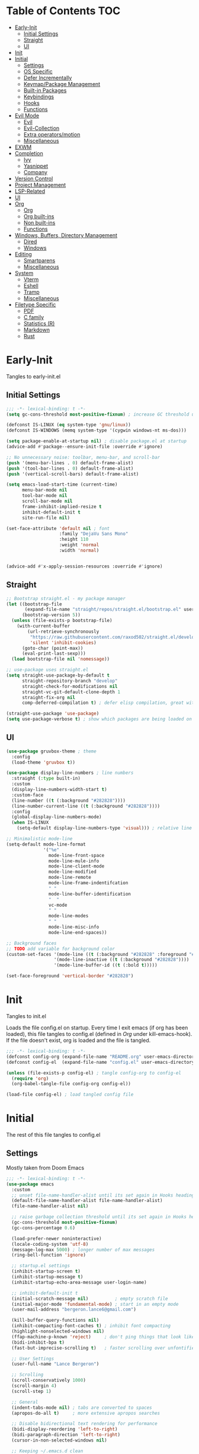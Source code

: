 * Table of Contents                                                   :TOC:
- [[#early-init][Early-Init]]
  - [[#initial-settings][Initial Settings]]
  - [[#straight][Straight]]
  - [[#ui][UI]]
- [[#init][Init]]
- [[#initial][Initial]]
  - [[#settings][Settings]]
  - [[#os-specific][OS Specific]]
  - [[#defer-incrementally][Defer Incrementally]]
  - [[#keymappackage-management][Keymap/Package Management]]
  - [[#built-in-packages][Built-in Packages]]
  - [[#keybindings][Keybindings]]
  - [[#hooks][Hooks]]
  - [[#functions][Functions]]
- [[#evil-mode][Evil Mode]]
  - [[#evil][Evil]]
  - [[#evil-collection][Evil-Collection]]
  - [[#extra-operatorsmotion][Extra operators/motion]]
  - [[#miscellaneous][Miscellaneous]]
- [[#exwm][EXWM]]
- [[#completion][Completion]]
  - [[#ivy][Ivy]]
  - [[#yasnippet][Yasnippet]]
  - [[#company][Company]]
- [[#version-control][Version Control]]
- [[#project-management][Project Management]]
- [[#lsp-related][LSP-Related]]
- [[#ui-1][UI]]
- [[#org][Org]]
  - [[#org-1][Org]]
  - [[#org-built-ins][Org built-ins]]
  - [[#non-built-ins][Non built-ins]]
  - [[#functions-1][Functions]]
- [[#windows-buffers-directory-management][Windows, Buffers, Directory Management]]
  - [[#dired][Dired]]
  - [[#windows][Windows]]
- [[#editing][Editing]]
  - [[#smartparens][Smartparens]]
  - [[#miscellaneous-1][Miscellaneous]]
- [[#system][System]]
  - [[#vterm][Vterm]]
  - [[#eshell][Eshell]]
  - [[#tramp][Tramp]]
  - [[#miscellaneous-2][Miscellaneous]]
- [[#filetype-specific][Filetype Specific]]
  - [[#pdf][PDF]]
  - [[#c-family][C family]]
  - [[#statistics-r][Statistics (R)]]
  - [[#markdown][Markdown]]
  - [[#rust][Rust]]

* Early-Init

Tangles to early-init.el

** Initial Settings
#+BEGIN_SRC emacs-lisp :results none :tangle ~/.emacs.d/early-init.el
;;; -*- lexical-binding: t -*-
(setq gc-cons-threshold most-positive-fixnum) ; increase GC threshold until startup (in Initial section under hooks)

(defconst IS-LINUX (eq system-type 'gnu/linux))
(defconst IS-WINDOWS (memq system-type '(cygwin windows-nt ms-dos)))

(setq package-enable-at-startup nil) ; disable package.el at startup
(advice-add #'package--ensure-init-file :override #'ignore)

;; No unnecessary noise: toolbar, menu-bar, and scroll-bar
(push '(menu-bar-lines . 0) default-frame-alist)
(push '(tool-bar-lines . 0) default-frame-alist)
(push '(vertical-scroll-bars) default-frame-alist)

(setq emacs-load-start-time (current-time)
      menu-bar-mode nil
      tool-bar-mode nil
      scroll-bar-mode nil
      frame-inhibit-implied-resize t
      inhibit-default-init t
      site-run-file nil)

(set-face-attribute 'default nil ; font
                    :family "DejaVu Sans Mono"
                    :height 110
                    :weight 'normal
                    :width 'normal)


(advice-add #'x-apply-session-resources :override #'ignore)
#+END_SRC
** Straight
#+BEGIN_SRC emacs-lisp :results none :tangle ~/.emacs.d/early-init.el
;; Bootstrap straight.el - my package manager
(let ((bootstrap-file
       (expand-file-name "straight/repos/straight.el/bootstrap.el" user-emacs-directory))
      (bootstrap-version 5))
  (unless (file-exists-p bootstrap-file)
    (with-current-buffer
        (url-retrieve-synchronously
         "https://raw.githubusercontent.com/raxod502/straight.el/develop/install.el"
         'silent 'inhibit-cookies)
      (goto-char (point-max))
      (eval-print-last-sexp)))
  (load bootstrap-file nil 'nomessage))

;; use-package uses straight.el
(setq straight-use-package-by-default t
      straight-repository-branch "develop"
      straight-check-for-modifications nil
      straight-vc-git-default-clone-depth 1
      straight-fix-org nil
      comp-deferred-compilation t) ; defer elisp compilation, great with native-comp branch

(straight-use-package 'use-package)
(setq use-package-verbose t) ; show which packages are being loaded on startup and when
#+END_SRC
** UI
#+BEGIN_SRC emacs-lisp :results none :tangle ~/.emacs.d/early-init.el
(use-package gruvbox-theme ; theme
  :config
  (load-theme 'gruvbox t))

(use-package display-line-numbers ; line numbers
  :straight (:type built-in)
  :custom
  (display-line-numbers-width-start t)
  :custom-face
  (line-number ((t (:background "#282828"))))
  (line-number-current-line ((t (:background "#282828"))))
  :config
  (global-display-line-numbers-mode)
  (when IS-LINUX
    (setq-default display-line-numbers-type 'visual))) ; relative line numbers

;; Minimalistic mode-line
(setq-default mode-line-format
              '("%e"
                mode-line-front-space
                mode-line-mule-info
                mode-line-client-mode
                mode-line-modified
                mode-line-remote
                mode-line-frame-indentifcation
                " "
                mode-line-buffer-identification
                "  "
                vc-mode
                " "
                mode-line-modes
                " "
                mode-line-misc-info
                mode-line-end-spaces))

;; Background faces
;; TODO add variable for background color
(custom-set-faces '(mode-line ((t (:background "#282828" :foreground "#928374"))))
                  '(mode-line-inactive ((t (:background "#282828"))))
                  '(mode-line-buffer-id ((t (:bold t)))))

(set-face-foreground 'vertical-border "#282828")
#+END_SRC
* Init

Tangles to init.el

Loads the file config.el on startup. Every time I exit emacs (if org has been loaded), this file tangles to config.el (defined in [[*Org][Org]] under kill-emacs-hook). If the file doesn't exist, org is loaded and the file is tangled.

#+BEGIN_SRC emacs-lisp :tangle ~/.emacs.d/init.el :results none
;;; -*- lexical-binding: t -*-
(defconst config-org (expand-file-name "README.org" user-emacs-directory))
(defconst config-el  (expand-file-name "config.el" user-emacs-directory))

(unless (file-exists-p config-el) ; tangle config-org to config-el
  (require 'org)
  (org-babel-tangle-file config-org config-el))

(load-file config-el) ; load tangled config file
#+END_SRC
* Initial

The rest of this file tangles to config.el

** Settings

Mostly taken from Doom Emacs

#+BEGIN_SRC emacs-lisp :results none
;;; -*- lexical-binding: t -*-
(use-package emacs
  :custom
  ;; unset file-name-handler-alist until its set again in Hooks heading (improve startup time)
  (default-file-name-handler-alist file-name-handler-alist)
  (file-name-handler-alist nil)

  ;; raise garbage collection threshold until its set again in Hooks heading
  (gc-cons-threshold most-positive-fixnum)
  (gc-cons-percentage 0.6)

  (load-prefer-newer noninteractive)
  (locale-coding-system 'utf-8)
  (message-log-max 5000) ; longer number of max messages
  (ring-bell-function 'ignore)

  ;; startup.el settings
  (inhibit-startup-screen t)
  (inhibit-startup-message t)
  (inhibit-startup-echo-area-message user-login-name)

  ;; inhibit-default-init t
  (initial-scratch-message nil)          ; empty scratch file
  (initial-major-mode 'fundamental-mode) ; start in an empty mode
  (user-mail-address "bergeron.lance6@gmail.com")

  (kill-buffer-query-functions nil)
  (inhibit-compacting-font-caches t) ; inhibit font compacting
  (highlight-nonselected-windows nil)
  (ffap-machine-p-known 'reject)     ; don't ping things that look like domain names
  (bidi-inhibit-bpa t)
  (fast-but-imprecise-scrolling t)   ; faster scrolling over unfontified regions

  ;; User Settings
  (user-full-name "Lance Bergeron")

  ;; Scrolling
  (scroll-conservatively 1000)
  (scroll-margin 4)
  (scroll-step 1)

  ;; General
  (indent-tabs-mode nil) ; tabs are converted to spaces
  (apropos-do-all t)     ; more extensive apropos searches

  ;; Disable bidirectional text rendering for performance
  (bidi-display-reordering 'left-to-right)
  (bidi-paragraph-direction 'left-to-right)
  (cursor-in-non-selected-windows nil)

  ;; Keeping ~/.emacs.d clean
  (my/etc-dir                  (expand-file-name "etc/" user-emacs-directory))
  (custom-file                 (expand-file-name "custom.el" my/etc-dir))
  (custom-theme-directory      (expand-file-name "themes/" my/etc-dir))
  (url-configuration-directory (expand-file-name "url/" my/etc-dir))
  (url-cache-directory         (expand-file-name "url/" my/etc-dir))
  (persist--directory-location (expand-file-name "persist/" my/etc-dir))
  (transient-history-file      (expand-file-name "transient/history.el" my/etc-dir))
  (auto-save-list-file-prefix  (expand-file-name "auto-save/sessions" my/etc-dir)))

(advice-add #'tty-run-terminal-initialization :override #'ignore)

(advice-add #'display-startup-echo-area-message :override #'ignore) ; Get rid of For information about GNU Emacs message

(fset 'yes-or-no-p 'y-or-n-p) ; y or n prompt, not yes or no
#+END_SRC
** OS Specific

Optimizations for different file types from Doom emacs

#+BEGIN_SRC emacs-lisp :results none
(unless IS-WINDOWS
  (setq selection-coding-system 'utf-8))

(when IS-WINDOWS
  (setq w32-get-true-file-attributes nil
        w32-pipe-read-delay 0
        w32-pipe-buffer-size (* 64 1024)
        w32-lwindow-modifier 'super
        w32-rwindow-modifier 'super
        abbreviated-home-dir "\\ `'"))

(when (and IS-WINDOWS (null (getenv "HOME")))
  (setenv "HOME" (getenv "USERPROFILE")))

(unless IS-LINUX
  (setq command-line-x-option-alist nil))

(when IS-LINUX
  (setq x-gtk-use-system-tooltips nil))
#+END_SRC
** Defer Incrementally

Use :defer-incrementally with packages with a lot of dependencies to incrementally load them in idle time

Taken entirely from Doom Emacs

#+BEGIN_SRC emacs-lisp :results none
;; https://github.com/hlissner/doom-emacs/blob/42a21dffddeee57d84e82a9f0b65d1b0cba2b2af/core/core.el#L353
(defvar doom-incremental-packages '(t)
  "A list of packages to load incrementally after startup. Any large packages
    here may cause noticeable pauses, so it's recommended you break them up into
    sub-packages. For example, `org' is comprised of many packages, and can be
    broken up into:
      (doom-load-packages-incrementally
       '(calendar find-func format-spec org-macs org-compat
         org-faces org-entities org-list org-pcomplete org-src
         org-footnote org-macro ob org org-clock org-agenda
         org-capture))
    This is already done by the lang/org module, however.
    If you want to disable incremental loading altogether, either remove
    `doom-load-packages-incrementally-h' from `emacs-startup-hook' or set
    `doom-incremental-first-idle-timer' to nil.")

(defvar doom-incremental-first-idle-timer 2.0
  "How long (in idle seconds) until incremental loading starts.
    Set this to nil to disable incremental loading.")

(defvar doom-incremental-idle-timer 0.75
  "How long (in idle seconds) in between incrementally loading packages.")

(defvar doom-incremental-load-immediately nil
  ;; (daemonp)
  "If non-nil, load all incrementally deferred packages immediately at startup.")

(defmacro appendq! (sym &rest lists)
  "Append LISTS to SYM in place."
  `(setq ,sym (append ,sym ,@lists)))

(defun doom-load-packages-incrementally (packages &optional now)
  "Registers PACKAGES to be loaded incrementally.
    If NOW is non-nil, load PACKAGES incrementally, in `doom-incremental-idle-timer'
    intervals."
  (if (not now)
      (appendq! doom-incremental-packages packages)
    (while packages
      (let ((req (pop packages)))
        (unless (featurep req)
          (message "Incrementally loading %s" req)
          (condition-case e
              (or (while-no-input
                    ;; If `default-directory' is a directory that doesn't exist
                    ;; or is unreadable, Emacs throws up file-missing errors, so
                    ;; we set it to a directory we know exists and is readable.
                    (let ((default-directory user-emacs-directory)
                          (gc-cons-threshold most-positive-fixnum)
                          file-name-handler-alist)
                      (require req nil t))
                    t)
                  (push req packages))
            ((error debug)
             (message "Failed to load '%s' package incrementally, because: %s"
                      req e)))
          (if (not packages)
              (message "Finished incremental loading")
            (run-with-idle-timer doom-incremental-idle-timer
                                 nil #'doom-load-packages-incrementally
                                 packages t)
            (setq packages nil)))))))

(defun doom-load-packages-incrementally-h ()
  "Begin incrementally loading packages in `doom-incremental-packages'.
    If this is a daemon session, load them all immediately instead."
  (if doom-incremental-load-immediately
      (mapc #'require (cdr doom-incremental-packages))
    (when (numberp doom-incremental-first-idle-timer)
      (run-with-idle-timer doom-incremental-first-idle-timer
                           nil #'doom-load-packages-incrementally
                           (cdr doom-incremental-packages) t))))

(add-hook 'emacs-startup-hook #'doom-load-packages-incrementally-h)

;; Adds two keywords to `use-package' to expand its lazy-loading capabilities:
;;
;;   :after-call SYMBOL|LIST
;;   :defer-incrementally SYMBOL|LIST|t
;;
;; Check out `use-package!'s documentation for more about these two.
(eval-when-compile
  (dolist (keyword '(:defer-incrementally :after-call))
    (push keyword use-package-deferring-keywords)
    (setq use-package-keywords
          (use-package-list-insert keyword use-package-keywords :after)))

  (defalias 'use-package-normalize/:defer-incrementally #'use-package-normalize-symlist)
  (defun use-package-handler/:defer-incrementally (name _keyword targets rest state)
    (use-package-concat
     `((doom-load-packages-incrementally
        ',(if (equal targets '(t))
              (list name)
            (append targets (list name)))))
     (use-package-process-keywords name rest state))))
#+END_SRC
** Keymap/Package Management
#+BEGIN_SRC emacs-lisp :results none
(use-package general ; unified way to map keybindings; works with :general in use-package
  :demand t
  :config
  (general-create-definer my-leader-def ; SPC prefixed bindings
    :states '(normal visual motion insert emacs)
    :keymaps 'override
    :prefix "SPC"
    :non-normal-prefix "C-SPC")

  (general-create-definer my-localleader-def ; , prefixed bindings
    :states '(normal visual motion insert emacs)
    :keymaps 'override
    :prefix ","
    :non-normal-prefix "C-,")

  (my-leader-def
    "f"   '(:ignore t                    :which-key "Find")
    "fm" #'(general-describe-keybindings :which-key "list keybindings")))

(use-package minions ; hide all minor modes in modeline
  :custom
  (minions-mode-line-lighter "")
  (minions-mode-line-delimiters '(" " . ""))
  :config
  (minions-mode 1))

(use-package which-key ; show keybindings following when a prefix is pressed
  :hook (pre-command . which-key-mode)
  :defer 0.1
  :custom
  (which-key-sort-order #'which-key-prefix-then-key-order)
  (which-key-min-display-lines 6)
  (which-key-add-column-padding 1)
  (which-key-sort-uppercase-first nil)
  :general
  (my-leader-def
    "f SPC m" #'(which-key-show-top-level :which-key "keybinding")))

(use-package hydra
  :defer t)

(use-package use-package-ensure-system-package ; a way to manage dependencies within use-package
  :defer t)
#+END_SRC
** Built-in Packages
#+BEGIN_SRC emacs-lisp :results none
(use-package simple
  :straight (:type built-in)
  :defer t
  :custom
  (idle-update-delay 1.0) ; slow down how often emacs updates its ui
  (kill-do-not-save-duplicates t) ; no duplicates in kill ring
  :config
  (global-visual-line-mode 1)) ; makes wrapped lines easlier to work with

(use-package advice
  :straight (:type built-in)
  :defer t
  :custom (ad-redefinition-action 'accept)) ; disable warnings from legacy advice system

(use-package files
  :straight (:type built-in)
  :defer t
  :custom
  (make-backup-files nil)
  (create-lockfiles nil)
  (auto-mode-case-fold nil)
  (auto-save-default nil))

(use-package saveplace ; save location in files
  :straight (:type built-in)
  :hook (pre-command . save-place-mode)
  :custom
  (save-place-file (expand-file-name "places" my/etc-dir)))

(use-package whitespace
  :straight (:type built-in)
  :hook (before-save . whitespace-cleanup)) ; clean unnecessary whitespace before save

(use-package eldoc
  :straight (:type built-in)
  :defer t)

(use-package savehist ; save command history
  :straight (:type built-in)
  :hook (pre-command . savehist-mode)
  :custom
  (savehist-file (expand-file-name "savehist" my/etc-dir))
  (history-length 500)
  (history-delete-duplicates t)
  (savehist-save-minibuffer-history t))

(use-package recentf
  :straight (:type built-in)
  :defer-incrementally (easymenu tree-widget timer)
  :defer t
  :custom
  (recentf-auto-cleanup 'never)
  (recentf-save-file (expand-file-name "recentf" my/etc-dir))
  (recentf-max-saved-items 200))

(when IS-LINUX
  (use-package flyspell ; spellcheck
    :ensure-system-package ispell
    :straight (:type built-in)
    :hook ((text-mode . flyspell-mode)
           (prog-mode . flyspell-prog-mode))
    :general
    ('(normal insert)
     "M-f" #'(flyspell-auto-correct-word :which-key "fix word"))))

(use-package eldoc
  :straight (:type built-in)
  :defer t)

(use-package bookmark
  :straight (:type built-in)
  :defer t
  :custom
  (bookmark-default-file (expand-file-name "bookarks" my/etc-dir)))
#+END_SRC
** Keybindings
#+BEGIN_SRC emacs-lisp :results none
(use-package emacs ; initial keybindings of built-in functions
  :general
  (my-localleader-def
    "c" (general-simulate-key "C-c" :which-key "+Mode specific maps"))

  (my-leader-def
    "h"         (general-simulate-key "C-h"   :which-key "+Help")

    ;; Windows
    ";"       #'(shell-command                :which-key "shell command")
    "w"         (general-simulate-key "C-w"   :which-key "+Windows") ; window command

    ;; Buffers
    "b"        '(:ignore t                    :which-key "Buffers")
    "bs"      #'(save-buffer                  :which-key "write file")
    "bd"      #'(kill-this-buffer             :which-key "delete buffer")
    "bq"      #'(my/save-and-kill-buffer      :which-key "kill window and buffer")
    "b SPC d" #'my/kill-window-and-buffer
    "br"      #'revert-buffer

    "er"      #'(eval-region                  :which-key "execute elisp region")
    "es"      #'(eval-last-sexp               :which-key "execute elisp sexp")
    "ee"      #'(eval-expression              :which-key "evaluate elisp expression")
    "eb"      #'(eval-buffer                  :which-key "evaluate elisp buffer")
    "ef"      #'(eval-defun                   :which-key "evaluate elisp defun")
    "'"         (general-simulate-key "C-c '" :which-key "open src block"))

  ('normal
   "gs" #'my/split-line
   "gS" (lambda () (interactive) (my/split-line) (move-text-up)) ; split line above
   "gC" #'my/comment-until-end-of-line
   "]b" #'(next-buffer     :which-key "next buffer")
   "[b" #'(previous-buffer :which-key "previous buffer"))


  ('(normal insert)
   :prefix "C-c"
   "SPC" (general-simulate-key "C-c C-c"))

  ('insert
   "C-y" #'yank)) ; otherwise is overridden by evil
#+END_SRC
** Hooks
#+BEGIN_SRC emacs-lisp :results none
(add-hook 'after-init-hook ; show startup time
          (lambda ()
            (when (require 'time-date nil t)
              (message "Emacs init time: %.2f seconds."
                       (time-to-seconds (time-since emacs-load-start-time))))))

(add-hook 'emacs-startup-hook ; reset garbage collection settings and file-name-handler-alist
          (lambda ()
            (setq gc-cons-threshold 16777216
                  gc-cons-percentage 0.1
                  file-name-handler-alist default-file-name-handler-alist)))

;; Raise gc threshold while minibuffer is active to not slow down ivy
(defun doom-defer-garbage-collection-h ()
  (setq gc-cons-threshold most-positive-fixnum))

(defun doom-restore-garbage-collection-h ()
  (run-at-time
   1 nil (lambda () (setq gc-cons-threshold 16777216))))

;; decrease garbage collection when using minibuffer
(add-hook 'minibuffer-setup-hook #'doom-defer-garbage-collection-h)
(add-hook 'minibuffer-exit-hook  #'doom-restore-garbage-collection-h)
#+END_SRC
** Functions
*** Miscellaneous
#+BEGIN_SRC emacs-lisp :results none
;;;###autoload
(defun my/save-and-kill-buffer ()
  (interactive)
  (save-buffer)
  (kill-this-buffer))

;;;###autoload
(defun my/split-line ()
  (interactive)
  (newline)
  (indent-according-to-mode))

;;;###autoload
(defun my/kill-window-and-buffer ()
  (interactive)
  (kill-this-buffer)
  (evil-quit))

;;;###autoload
(defun my/append-semicolon()
  (interactive)
  (save-excursion
    (call-interactively 'move-end-of-line)
    (insert ";")))
#+END_SRC
*** Format

Entirely from Doom Emacs

#+BEGIN_SRC emacs-lisp :results none
;;;###autoload
(defun +format--org-region (beg end)
  "Reformat the region within BEG and END.
     If nil, BEG and/or END will default to the boundaries of the src block at point."
  (let ((element (org-element-at-point)))
    (save-excursion
      (let* ((block-beg (save-excursion
                          (goto-char (org-babel-where-is-src-block-head element))
                          (line-beginning-position 2)))
             (block-end (save-excursion
                          (goto-char (org-element-property :end element))
                          (skip-chars-backward " \t\n")
                          (line-beginning-position)))
             (beg (if beg (max beg block-beg) block-beg))
             (end (if end (min end block-end) block-end))
             (lang (org-element-property :language element))
             (major-mode (org-src-get-lang-mode lang)))
        (if (eq major-mode 'org-mode)
            (user-error "Cannot reformat an org src block in org-mode")
          (+format/region beg end))))))

;;;###autoload
(defun +format/buffer ()
  "Reformat the current buffer using LSP or `format-all-buffer'."
  (interactive)
  (if (and (eq major-mode 'org-mode)
           (org-in-src-block-p t))
      (+format--org-region nil nil)
    (call-interactively
     (cond ((and +format-with-lsp
                 (bound-and-true-p lsp-mode)
                 (lsp-feature? "textDocument/formatting"))
            #'lsp-format-buffer)
           (#'format-all-buffer)))))

;;;###autoload
(defun +format/region (beg end)
  "Runs the active formatter on the lines within BEG and END.
   WARNING: this may not work everywhere. It will throw errors if the region
   contains a syntax error in isolation. It is mostly useful for formatting
   snippets or single lines."
  (interactive "rP")
  (if (and (eq major-mode 'org-mode)
           (org-in-src-block-p t))
      (+format--org-region beg end)
    (cond ((and +format-with-lsp
                (bound-and-true-p lsp-mode)
                (lsp-feature? "textDocument/rangeFormatting"))
           (call-interactively #'lsp-format-region))
          ((and +format-with-lsp
                (bound-and-true-p eglot--managed-mode)
                (eglot--server-capable :documentRangeFormattingProvider))
           (call-interactively #'eglot-format))
          ((save-restriction
             (narrow-to-region beg end)
             (let ((+format-region-p t))
               (+format/buffer)))))))
#+END_SRC
* Evil Mode
** Evil
#+BEGIN_SRC emacs-lisp :results none
(use-package evil ; vim bindings in emacs
  :demand t
  :custom
  ;; TODO nohl
  (evil-want-C-u-scroll t)
  (evil-want-Y-yank-to-eol t)
  (evil-split-window-below t)
  (evil-vsplit-window-right t)
  (evil-search-wrap t)
  (evil-want-keybinding nil)
  (evil-search-module 'evil-search) ; swiper searches swap n and N if this isn't set
  (evil-undo-system 'undo-redo)     ; built in undos with emacs 28
  :general
  ('normal ; navigate wrapped lines like normal lines, works great with relative line numbers
   [remap evil-next-line]     #'evil-next-visual-line
   [remap evil-previous-line] #'evil-previous-visual-line)

  ('evil-ex-completion-map ";" 'exit-minibuffer) ; use ; to complete : vim commands

  ('normal
   "zR" #'evil-open-folds
   "zM" #'evil-close-folds
   "gm" (general-simulate-key "@@")) ; last macro

  ('(normal visual motion)
   ";" #'evil-ex ; switch ; and :
   "H" #'evil-first-non-blank
   "L" #'evil-end-of-line)

  (my-leader-def
    "bS" #'(evil-write-all                     :which-key "write all buffers")
    "bl" #'(evil-switch-to-windows-last-buffer :which-key "last buffer"))

  ('evil-window-map
   "d"     #'(evil-quit                    :which-key "delete window")
   "q"     #'(evil-save-modified-and-close :which-key "quit and save window")
   "SPC q" #'(save-buffers-kill-emacs      :which-key "save buffers & quit emacs"))

  ('(normal insert)
   "C-l" #'evil-ex-nohighlight)
  :config
  (evil-mode))
#+END_SRC
** Evil-Collection
#+BEGIN_SRC emacs-lisp :results none
(use-package evil-collection ; evil bindings for many modes
  :defer t
  :custom
  (evil-collection-want-unimpaired-p t)
  (evil-collection-setup-minibuffer t)
  (evil-collection-mode-list
   '(minibuffer
     ivy
     dired
     eshell
     (pdf pdf-tools))))
#+END_SRC
** Extra operators/motion
#+BEGIN_SRC emacs-lisp :results none
(use-package evil-snipe ; 2 character searches with s (ala vim-sneak)
  :hook ((pre-command . evil-snipe-override-mode)
         (pre-command . evil-snipe-mode))
  :custom
  (evil-snipe-show-prompt nil)
  (evil-snipe-skip-leading-whitespace nil)
  :general
  ('motion evil-snipe-override-local-mode-map
           "," nil) ; don't override , prefix
  ('motion
   ":"   #'evil-snipe-repeat
   "M-," #'evil-snipe-repeat-reverse))

(use-package evil-surround ; s as an operator for surrounding
  :hook (pre-command . evil-surround-mode))

(use-package evil-commentary ; gc as an operator to comment
  :hook (find-file . evil-commentary-mode))

(use-package evil-numbers ; increment/decrement numbers w/ vim keys
  :general
  ('(normal insert) override
   "C-a" #'(evil-numbers/inc-at-pt :which-key "increment number")
   "C-x" #'(evil-numbers/dec-at-pt :which-key "decrement number")))

(use-package evil-lion ; gl as an operator to left-align, gL to right-align
  :hook ((prog-mode text-mode) . evil-lion-mode))

(use-package evil-matchit ; navigate matching blocks of code with %
  :hook (find-file . evil-matchit-mode)
  :general
  ('motion
   "%" #'evilmi-jump-items))

(use-package evil-exchange ; exchange text selected with gx
  :general
  ('(normal visual)
   "gx" #'evil-exchange
   "gX" #'evil-exchange-cancel))

(use-package evil-owl
  :hook (find-file . evil-owl-mode))

(use-package evil-textobj-anyblock
  :general
  ('evil-inner-text-objects-map "c" #'evil-textobj-anyblock-inner-block)
  ('evil-outer-text-objects-map "c" #'evil-textobj-anyblock-a-block))

(use-package evil-args ; argument text object: ex. arg1,ar|g2,arg2 - can delete with daa
  :general
  ('evil-inner-text-objects-map "a" #'evil-inner-arg)
  ('evil-outer-text-objects-map "a" #'evil-outer-arg))

(use-package evil-indent-plus ; indent level text object
  :general
  ('evil-inner-text-objects-map
   "i" #'evil-indent-plus-i-indent
   "I" #'evil-indent-plus-i-indent-up
   "J" #'evil-indent-plus-i-indent-up-down)

  ('evil-outer-text-objects-map
   "i" #'evil-indent-plus-a-indent
   "I" #'evil-indent-plus-a-indent-up
   "J" #'evil-indent-plus-a-indent-up-down))
#+END_SRC
** Miscellaneous
#+BEGIN_SRC emacs-lisp :results none
(use-package evil-escape ; jk to leave insert mode
  :hook (pre-command . evil-escape-mode)
  :custom
  (evil-escape-key-sequence "jk")
  (evil-escape-delay 0.25)
  (evil-escape-excluded-major-modes '(evil-magit-mode org-agenda-mode))
  (evil-escape-excluded-states '(normal visual emacs)))

(use-package origami ; code folding
  :hook (prog-mode . origami-mode)
  :general
  ('normal origami-mode
           "zc" #'origami-close-node-recursively
           "zo" #'origami-open-node-recursively
           "zj" #'origami-next-fold
           "zk" #'origami-previous-fold
           "zm" #'origami-close-all-nodes
           "zr" #'origami-open-all-nodes))

(use-package evil-mc ; multiple cursors
  :hook (find-file . evil-mc-mode))
#+END_SRC
* EXWM
#+BEGIN_SRC emacs-lisp :results none
(when IS-LINUX
  (use-package exwm ; emacs window manager for linux
    ;; :demand t
    :disabled t
    :custom
    (exwm-workspace-number 4)
    ;; Line-editing shortcuts
    (exwm-input-simulation-keys
     '(([?\C-b] . [left])
       ([?\C-f] . [right])
       ([?\C-p] . [up])
       ([?\C-n] . [down])
       ([?\C-a] . [home])
       ([?\C-e] . [end])
       ([?\M-v] . [prior])
       ([?\C-v] . [next])
       ([?\C-d] . [delete])
       ([?\C-k] . [S-end delete])))

    (exwm-input-prefix-keys ; let my C-SPC and C-, prefixes work in exwm mode
     '(?\C-\s ?\C-,))
    :general
    ("s-f" (lambda ()
             (interactive (start-process-shell-command "firefox" nil "firefox"))))
    :config
    ;; use emacs state as default for exwm; this allows my bindings
    ;; in exwm-input-simulation-keys to not be overriden by evil bindings
    (evil-set-initial-state 'exwm-mode 'emacs)
    ;; (require 'exwm-config)

    ;; Make class name the buffer name, e.g. a firefox buffer will be named firefox
    (add-hook 'exwm-update-class-hook
              (lambda ()
                (exwm-workspace-rename-buffer exwm-class-name)))

    (add-hook 'exwm-manage-finish-hook (lambda () (call-interactively #'exwm-input-release-keyboard)))

    (exwm-input-set-key (kbd "s-i") #'exwm-input-release-keyboard) ; switch to char mode (application local bindings)
    (exwm-input-set-key (kbd "s-[") #'exwm-reset)                  ; switch to line mode (global bindings)
    (exwm-input-set-key (kbd "s-w") #'exwm-workspace-switch)
    (exwm-input-set-key (kbd "s-m") #'exwm-workspace-move)

    ;; open an application with s-;
    (exwm-input-set-key (kbd "s-;")
                        (lambda (command)
                          (interactive (list (read-shell-command "$ ")))
                          (start-process-shell-command command nil command)))

    ;; bind s-{0-9} to that workspace
    (dotimes (i 10)
      (exwm-input-set-key (kbd (format "s-%d" i))
                          `(lambda ()
                             (interactive)
                             (exwm-workspace-switch-create ,i))))

    (exwm-enable)))
#+END_SRC
* Completion
** Ivy
#+BEGIN_SRC emacs-lisp :results none
(use-package swiper ; ivy for searching through buffers
  :custom
  (swiper-use-visual-line nil)
  (swiper-use-visual-line-p (lambda (a) nil))
  :general
  ('normal
   [remap evil-ex-search-forward]  #'swiper
   [remap evil-ex-search-backward] #'swiper-backward)
  (my-leader-def
    "fb" #'(swiper-multi :which-key "swiper in buffer")
    "fB" #'(swiper-all   :which-key "swiper in all buffers")))

(use-package ivy ; narrowing framework
  :defer 0.1
  :hook (pre-command . ivy-mode)
  :general
  ('(normal insert) ivy-minibuffer-map
   ";"   #'exit-minibuffer
   "C-j" #'ivy-next-line
   "C-k" #'ivy-previous-line)

  ('normal ivy-minibuffer-map
           "q" #'minibuffer-keyboard-quit)

  ('minibuffer-local-mode-map
   ";" #'exit-minibuffer)
  :custom
  (ivy-initial-inputs-alist nil) ; no initial ^, let flx do all the sorting work
  (ivy-re-builders-alist '((swiper                . ivy--regex-plus)
                           (counsel-rg            . ivy--regex-plus)
                           (counsel-projectile-rg . ivy-regex-plus)
                           (t                     . ivy--regex-fuzzy)))
  :config
  (evil-collection-init 'minibuffer)
  (evil-collection-init 'ivy))

(use-package counsel ; ivy support for many functions
  :ensure-system-package (rg . ripgrep)
  :custom
  (counsel-describe-function-function #'helpful-callable)
  (counsel-describe-variable-function #'helpful-variable)
  :general
  (my-leader-def
    "."       #'(counsel-find-file :which-key "file in directory")
    "SPC"     #'(ivy-switch-buffer :which-key "switch buffer")
    "fr"      #'(counsel-recentf   :which-key "find recent files")
    "fi"      #'(counsel-imenu     :which-key "imenu")
    "fg"      #'(counsel-git       :which-key "git files")
    "f SPC g" #'(counsel-git-grep  :which-key "git grep")
    "ff"      #'(counsel-file-jump :which-key "file")
    "fd"      #'(counsel-dired     :which-key "directory")
    "f SPC f" #'(counsel-rg        :which-key "ripgrep"))

  (my-localleader-def
    "x" #'(counsel-M-x :which-key "M-x"))

  ('(normal insert) org-mode-map
   :prefix "C-c"
   "f"  #'(counsel-org-goto-all :which-key "find org headline"))
  :config
  (counsel-mode))

(use-package amx ; show recently used commands
  :hook (pre-command . amx-mode)
  :custom
  (amx-save-file (expand-file-name "amx-history" my/etc-dir))
  (amx-history-length 50))

(use-package flx
  :after counsel) ; fuzzy sorting for ivy
#+END_SRC
** Yasnippet
#+BEGIN_SRC emacs-lisp :results none
(use-package yasnippet ; snippets
  ;; Latex-mode snippets in org
  :hook (org-mode . (lambda () (yas-activate-extra-mode 'latex-mode)))
  :defer 0.2
  :defer-incrementally (eldoc easymenu help-mode)
  :general
  (my-leader-def
    "s"   '(:ignore t           :which-key "Yasnippet")
    "si" #'(yas-insert-snippet  :which-key "insert snippet")
    "sn" #'(yas-new-snippet     :which-key "new snippet")
    "sl" #'(yas-describe-tables :which-key "list snippets"))
  :config
  (yas-global-mode))

(use-package yasnippet-snippets ; a bunch of snippets to use
  :after yasnippet)

(use-package auto-yasnippet ; create small snippets easily
  :general
  (my-leader-def
    "sc" #'(aya-create :which-key "create aya snippet")
    "se" #'(aya-expand :which-key "expand aya snippet")))
#+END_SRC
** Company
#+BEGIN_SRC emacs-lisp :results none
(use-package company ; autocomplete
  :defer 0.1
  :custom
  (company-idle-delay nil) ; manual completion only
  (company-require-match 'never)
  (company-show-numbers t)
  (company-dabbrev-other-buffers nil)
  (company-dabbrev-ignore-case nil)

  ;; global default for the backend, buffer-local backends will be set based on filetype
  (company-backends '(company-capf
                      company-files
                      company-yasnippet))
  :general
  ('insert company-mode-map
           "C-j" #'company-manual-begin)

  ('company-active-map "C-w" nil ; don't override evil C-w
                       "TAB" nil ; don't use tab to complete - buggy with company-yasnippet
                       "C-j" #'company-select-next-or-abort
                       "C-k" #'company-select-previous-or-abort
                       ";"   #'company-complete-selection) ; choose a completion with ; instead of tab
  :config
  (global-company-mode))

(use-package company-flx ; fuzzy sorting for company completion options with company-capf
  :hook (company-mode . company-flx-mode))
#+END_SRC
* Version Control
#+BEGIN_SRC emacs-lisp :results none
(use-package magit ; git client
  :ensure-system-package (git)
  :defer-incrementally
  (dash f s with-editor git-commit package eieio lv transient evil-magit)
  :custom
  (magit-auto-revert-mode nil)
  (magit-save-repository-buffers nil)
  :general
  (my-leader-def
    "g"    '(:ignore t                  :which-key "Git")
    "gs"  #'(magit-status               :which-key "status")
    "gb"  #'(magit-branch-checkout      :which-key "checkout branch")
    "gc"  #'(magit-clone                :which-key "clone")
    "gd"  #'(magit-file-delete          :which-key "delete file")
    "gF"  #'(magit-fetch                :which-key "fetch")
    "gn"   '(:ignore t                  :which-key "New")
    "gnb" #'(magit-branch-and-checkout  :which-key "branch")
    "gnf" #'(magit-commit-fixup         :which-key "fixup commit")
    "gi"  #'(magit-init                 :which-key "init")
    "gf"   '(:ignore t                  :which-key "Find")
    "gfc" #'(magit-show-commit          :which-key "show commit")
    "gff" #'(magit-find-file            :which-key "file")
    "gfg" #'(magit-find-git-config-file :which-key "git config file")))

(use-package evil-magit ; evil bindings for magit
  :after magit
  :custom
  (evil-magit-state 'normal)
  (evil-magit-use-z-for-folds t))
#+END_SRC
* Project Management
#+BEGIN_SRC emacs-lisp :results none
(use-package projectile ; project management
  :commands projectile-mode
  :custom
  (projectile-project-search-path '("~/code/"))
  (projectile-cache-file (expand-file-name "projectile/cache.el" my/etc-dir))
  (projectile-known-projects-file (expand-file-name "projectile/known-projects.el" my/etc-dir))
  :general
  (my-leader-def
    "p" #'(projectile-command-map :which-key "Projectile")))

(use-package counsel-projectile ; counsel support for projectile functions
  :ensure-system-package (rg . ripgrep)
  :defer 0.1
  :config
  (counsel-projectile-mode))
#+END_SRC
* LSP-Related
#+BEGIN_SRC emacs-lisp :results none
(use-package lsp-mode ; LSP
  :hook (prog-mode . lsp-mode)
  :custom
  ;; Disable slow features
  (lsp-enable-file-watchers nil)
  (lsp-enable-folding nil)
  (lsp-enable-text-document-color nil)

  ;; Don't modify our code w/o permission
  (lsp-enable-indentation nil)
  (lsp-enable-on-type-formatting nil)
  :general
  (my-localleader-def
    "g"   '(:ignore t  :which-key "Miscellaneous")
    "gr" #'(lsp-rename :which-key "rename with lsp")))

(use-package lsp-ui
  :hook (lsp-mode . lsp-ui-mode)
  :custom (lsp-ui-doc-position 'bottom))

(use-package lsp-ivy
  :after (lsp-mode))

(use-package flycheck ; linting
  :hook (prog-mode . flycheck-mode)
  :custom
  (flycheck-display-errors-delay 0.25)
  (flycheck-disabled-checkers '(emacs-lisp-checkdoc))
  :general
  ('normal
   "[q" #'flycheck-previous-error
   "]q" #'flycheck-next-error)

  (my-leader-def
    "fe" #'(flycheck-list-errors :which-key "list errors")))
#+END_SRC
* UI
#+BEGIN_SRC emacs-lisp :results none
(use-package rainbow-delimiters
  :hook (prog-mode . rainbow-delimiters-mode))

(use-package highlight-numbers
  :hook (find-file . highlight-numbers-mode))

(use-package hl-todo
  :hook (prog-mode . hl-todo-mode))

(use-package highlight-symbol ; highlight the symbol under point
  :hook (prog-mode . highlight-symbol-mode))

(use-package highlight-escape-sequences
  :hook (prog-mode . hes-mode))

(use-package paren ; show matching parentheses
  :straight (:type built-in)
  :hook ((prog-mode text-mode) . show-paren-mode)
  :custom
  (show-paren-when-point-inside-paren t))
#+END_SRC
* Org
** Org
#+BEGIN_SRC emacs-lisp :results none
(use-package org
  :ensure-system-package ((latex . texlive-core))
  :straight (:type built-in)
  :hook (kill-emacs . +org/tangle-config)
  :defer-incrementally
  (calendar find-func format-spec org-macs org-compat
            org-faces org-entities org-list org-pcomplete org-src
            org-footnote org-macro ob org org-clock org-agenda
            org-capture evil-org flyspell)
  :custom
  ;; Directories
  (org-id-locations-file (expand-file-name ".org-id-locations" my/etc-dir))
  (org-agenda-files '("~/org"))
  (org-directory "~/org")
  (org-default-notes-file (expand-file-name "notes.org/" org-directory ))

  ;; General settings
  (org-startup-folded t)
  (org-fontify-done-headline t)
  (org-M-RET-may-split-line nil)
  (org-log-done 'time)
  (org-tag-alist '(("@school" . ?s) ("@personal" . ?p) ("drill" . ?d) ("TOC" . ?t)))
  (org-todo-keywords '((sequence "TODO(t)" "IN PROGRESS(p!)" "WAITING(w!)" "|" "CANCELLED(c@/!)" "DONE(d)")))

  ;; Latex exports
  (org-latex-listings 'minted) ; syntax-highlighted code blocks
  (org-latex-packages-alist '(("margin=1in" "geometry" nil) (nil "minted" "color")))
  (org-latex-pdf-process ; required to use minted
   '("pdflatex -shell-escape -interaction nonstopmode -output-directory %o %f"))
  (org-latex-minted-options '(("linenos" "true") ; line numbers in expored src blocks
                              ("style" "emacs")))
  :custom-face
  ;; No unnecessary background highlighting
  (org-block            ((t (:background "#282828"))))
  (org-block-begin-line ((t (:background "#282828"))))
  (org-block-end-line   ((t (:background "#282828"))))
  (org-level-1          ((t (:background "#282828"))))
  (org-quote            ((t (:background "#282828"))))
  ;; Gray out done headlines and text; strike-through the text
  (org-headline-done    ((t (:strike-through t :foreground "#7C6f64"))))
  (org-done             ((t (:foreground "#7C6f64"))))
  :general
  ('(normal insert) org-mode-map
   :prefix "C-c"
   ",v" #'org-redisplay-inline-images
   "v"  #'org-toggle-inline-images
   "t"  #'(org-todo             :which-key "todo")
   "s"  #'(org-sort             :which-key "sort")
   ",s" #'(org-schedule         :which-key "schedule")
   "d"  #'(org-deadline         :which-key "deadline")
   "q"  #'(org-set-tags-command :which-key "add tags")
   "p"  #'(org-latex-preview    :which-key "preview latex"))

  ('normal org-mode-map
           "RET" #'org-open-at-point)

  ;; Vim keys calendar maps
  ('org-read-date-minibuffer-local-map
   ";" #'exit-minibuffer
   "M-h" (lambda () (interactive) (org-eval-in-calendar '(calendar-backward-day 1)))
   "M-l" (lambda () (interactive) (org-eval-in-calendar '(calendar-forward-day 1)))
   "M-j" (lambda () (interactive) (org-eval-in-calendar '(calendar-forward-week 1)))
   "M-k" (lambda () (interactive) (org-eval-in-calendar '(calendar-backward-week 1)))
   "M-H" (lambda () (interactive) (org-eval-in-calendar '(calendar-backward-month 1)))
   "M-L" (lambda () (interactive) (org-eval-in-calendar '(calendar-forward-month 1)))
   "M-J" (lambda () (interactive) (org-eval-in-calendar '(calendar-forward-year 1)))
   "M-K" (lambda () (interactive) (org-eval-in-calendar '(calendar-backward-year 1))))

  ;; Folding maps based on vim
  ('normal org-mode-map
           "zo" #'outline-show-subtree
           "zk" #'org-backward-element
           "zj" #'org-forward-element)

  ('(normal insert) org-mode-map
   ;; TODOS with M-;, headlines with C-;, add shift to do those above
   "C-M-;" #'+org/insert-subheading
   "C-:"   #'+org/insert-heading-above
   "M-:"   #'+org/insert-todo-above

   ;; Vim keys > arrow keys
   "M-h"   #'org-metaleft
   "M-l"   #'org-metaright
   "M-k"   #'org-metaup
   "M-j"   #'org-metadown

   "M-H"   #'org-shiftleft
   "M-L"   #'org-shiftright
   "M-K"   #'org-shiftup
   "M-J"   #'org-shiftdown

   "C-M-h" #'org-shiftmetaleft
   "C-M-l" #'org-shiftmetaright
   "C-M-k" #'org-shiftmetaup
   "C-M-j" #'org-shiftmetadown

   "C-S-h" #'org-shiftcontrolleft
   "C-S-l" #'org-shiftcontrolright
   "C-S-k" #'org-shiftcontrolup
   "C-S-j" #'org-shiftcontroldown)
  :config
  (plist-put org-format-latex-options :scale 1.75)) ; Larger inline org latex
#+END_SRC
** Org built-ins
#+BEGIN_SRC emacs-lisp :results none
(use-package org-agenda
  :straight (:type built-in)
  :general
  (my-leader-def
    "oa" #'(org-agenda :which-key "agenda"))
  :config
  (require 'evil-org-agenda)
  (evil-org-agenda-set-keys))

(use-package org-src
  :straight (:type built-in)
  :defer t
  :custom
  (org-src-window-setup 'current-window))

(use-package ob ; org babel
  :straight (:type built-in)
  :defer t
  :custom
  (org-confirm-babel-evaluate nil)
  :general
  ('(normal insert) org-mode-map
   :prefix "C-c"
   "b"  #'(org-babel-tangle :which-key "tangle file")))

(use-package ox ; org exports
  :ensure-system-package (pdflatex . texlive-latexextra)
  :straight (:type built-in)
  :general
  ('(normal insert) org-mode-map
   :prefix "C-c"
   "e" #'(org-export-dispatch :which-key "export")))

(use-package org-capture
  :straight (:type built-in)
  :custom
  (org-capture-templates
   '(("t" "TODO entry"
      entry (file+headline "~/org/todo.org" "Miscellaneous")
      "* TODO %?\n %i\n %a")
     ("d" "org drill"
      entry (file+headline "~/org/notes.org" "Miscellaneous")
      "* %? :drill:")))
  :general
  (my-leader-def
    "oc" #'(org-capture :which-key "org capture")))

(use-package ol ; org links
  :straight (:type built-in)
  :general
  ('(normal insert) org-mode-map
   :prefix "C-c"
   ",l" #'(org-insert-link :which-key "insert link"))
  ('override
   :prefix "C-c"
   "l"  #'(org-store-link  :which-key "store link")))

;; autoload org babel functions for specific languages
(use-package ob-haskell
  :straight (:type built-in)
  :commands org-babel-execute:haskell)

(use-package ob-shell
  :straight (:type built-in)
  :commands org-babel-execute:sh)

(use-package ob-C
  :straight (:type built-in)
  :commands org-babel-execute:C)

(use-package ob-R
  :straight (:type built-in)
  :commands org-babel-execute:R)

(use-package ob-python
  :straight (:type built-in)
  :commands org-babel-execute:python)
#+END_SRC
** Non built-ins
#+BEGIN_SRC emacs-lisp :results none
(use-package org-drill ; spaced repetition flashcards within emacs
  :general
  ('override :prefix "C-c"
             ",d" #'org-drill))

(use-package org-superstar ; bullets in org mode
  :hook (org-mode . org-superstar-mode)
  :custom
  (org-hide-leading-stars t))

(use-package toc-org ; auto-generate tables of contents w/in org and markdown with a :TOC: tag
  :hook ((org-mode markdown-mode) . toc-org-mode))

(use-package evil-org ; functions to work with evil-mode in org-mode
  :after org
  :general
  ;; bind evil-org functions manually rather than using evil-org-mode, which has some
  ;; conflicting bindings for my preferences
  ('normal org-mode-map
           "o" #'evil-org-open-below
           "O" #'evil-org-open-above)

  ('(normal insert) org-mode-map
   "C-;"   #'evil-org-org-insert-heading-respect-content-below
   "M-;"   #'evil-org-org-insert-todo-heading-respect-content-below))
#+END_SRC
** Functions
#+BEGIN_SRC emacs-lisp :results none
;;;###autoload
(defun +org/tangle-config ()
  (find-file config-org)
  (org-babel-tangle-file config-org config-el))

;;;###autoload
(defun +org/insert-subheading ()
  (interactive)
  (evil-append-line 1)
  (org-insert-subheading 1))

;;;###autoload
(defun +org/insert-heading-above ()
  (interactive)
  (evil-append-line 1)
  (move-beginning-of-line nil)
  (org-insert-heading))

;;;###autoload
(defun +org/insert-todo-above ()
  (interactive)
  (evil-append-line 1)
  (move-beginning-of-line nil)
  (org-insert-todo-heading 1))
#+END_SRC
* Windows, Buffers, Directory Management
** Dired
#+BEGIN_SRC emacs-lisp :results none
(use-package dired
  :straight (:type built-in)
  :custom
  (dired-auto-revert-buffer) ; don't prompt to revert
  (dired-recursive-copies 'always)
  :general
  ('normal
   "-"  #'(dired-jump :which-key "open dired"))
  :config
  (evil-collection-init 'dired))

(use-package dired-x
  :straight (:type built-in)
  :hook (dired-mode . dired-omit-mode)
  :custom
  (dired-omit-files "^\\..$\\|^.$")) ; hide .. and ../ in dired
#+END_SRC
** Windows
#+BEGIN_SRC emacs-lisp :results none
;; an alternative to ace-window. I use it because ace-widow counts exwm workspaces as windows,
;; so I have to provide a key for the window even when there's only 2 windows
(use-package switch-window
  :custom
  (switch-window-shortcut-style 'qwerty)
  (switch-window-qwerty-shortcuts '("j" "k" "l" "s" "d" "h" "a"))
  (switch-window-input-style 'minibuffer)
  :general
  ("M-o" #'switch-window))

(use-package golden-ratio ; auto resize windows
  :hook (window-setup . golden-ratio-mode)
  :custom
  (golden-ratio-auto-scale t))

(use-package winner ; Undo and redo window configs
  :straight (:type built-in)
  :defer 0.3
  :general
  ('evil-window-map
   "u" #'winner-undo
   "r" #'winner-redo)
  :config
  (winner-mode))
#+END_SRC
* Editing
** Smartparens
#+BEGIN_SRC emacs-lisp :results none
(use-package smartparens ; pair delimiters automatically and functions to work with delimiters
  :defer 0.1
  ;; enable smartparens in ivy-mode
  :hook (ivy-mode . smartparens-mode)
  :custom
  (sp-highlight-pair-overlay nil)
  (sp-highlight-wrap-overlay nil)
  (sp-highlight-wrap-tag-overlay nil)
  (sp-max-prefix-length 25)
  (sp-max-pair-length 4)
  (sp-escape-quotes-after-insert nil)
  (sp-show-pair-from-inside t)
  (sp-cancel-autoskip-on-backward-movement nil) ; quote pairs buggy otherwise
  :general
  ('normal
   ">" (general-key-dispatch #'evil-shift-right
         ")" #'sp-forward-slurp-sexp
         "(" #'sp-backward-barf-sexp)
   "<" (general-key-dispatch #'evil-shift-left
         ")" #'sp-forward-barf-sexp
         "(" #'sp-backward-barf-sexp))
  :config
  (smartparens-global-mode)
  (require 'smartparens-config) ; config for many languages

  ;; Don't pair ', and = in org mode, and pair $
  (sp-local-pair 'org-mode "'" nil :actions nil)
  (eval-after-load 'smartparens-org '(sp-local-pair 'org-mode "=" nil :actions nil))
  (sp-local-pair 'org-mode "$" "$"))
#+END_SRC
** Miscellaneous
#+BEGIN_SRC emacs-lisp :results none
(use-package format-all ; format code functions
  :custom
  (+format-with-lsp t)
  :general
  (my-leader-def
    :states 'normal
    "=" #'(+format/buffer :which-key "format"))

  (my-leader-def
    :states 'visual
    "=" #'+format/region))

(use-package expand-region ; select a region
  :general
  ("M--" #'er/expand-region))

(use-package move-text
  :general
  ('normal
   "]e" #'move-text-down
   "[e" #'move-text-up))

(use-package avy ; jump to things in files similar to easymotion for vim
  :general
  ('normal
   "go"      #'(avy-goto-char-2     :which-key "2-chars")
   "g SPC o" #'(avy-goto-char-timer :which-key "timer")
   "g SPC l" #'(avy-goto-line       :which-key "line")))
#+END_SRC
* System
** Vterm
#+BEGIN_SRC emacs-lisp :results none
(use-package vterm ; terminal emulator
  :ensure-system-package (cmake)
  :custom
  (vterm-kill-buffer-on-exit t)
  :general
  (my-leader-def
    "o"    '(:ignore t          :which-key "Open")
    "ot"  #'vterm
    "ovt" #'(vterm-other-window :which-key "vterm in vsplit")))
#+END_SRC
** Eshell
#+BEGIN_SRC emacs-lisp :results none
(use-package eshell ; shell for elisp and regular shell commands
  :defer-incrementally (em-alias em-banner em-basic em-cmpl em-dirs em-glob em-hist em-ls em-script em-term)
  :straight (:type built-in)
  :hook ((eshell-mode            . smartparens-mode)
         (eshell-first-time-mode . +eshell/init-keymaps)
         (eshell-post-command    . +eshell/init-aliases-h))
  :custom
  (eshell-prompt-function #'eshell/eshell-local-prompt-function)
  (eshell-directory-name (expand-file-name "eshell/" my/etc-dir))
  :general
  (my-leader-def
    "oe"  #'eshell
    "ove" #'(+eshell/other-window :which-key "eshell in vsplit"))
  :config
  (evil-collection-init 'eshell)

  ;; Aliases
  (advice-add #'eshell-write-aliases-list :override #'ignore))
#+END_SRC
**** Functions
#+BEGIN_SRC emacs-lisp :results none
;;;###autoload
(defun +eshell/init-keymaps ()
  (general-def 'normal eshell-mode-map
    "C-n" (lambda ()
            (interactive)
            (evil-append-line 1)
            (general-simulate-key "C-n"))

    "C-p" (lambda ()
            (interactive)
            (evil-append-line 1)
            (general-simulate-key "C-p")))

  (general-def 'insert eshell-mode-map
    "C-n" #'eshell-next-matching-input-from-input
    "C-p" #'eshell-previous-matching-input-from-input)

  (general-def '(insert normal) eshell-mode-map
    "C-l" #'+eshell/clear))

;;;###autoload
(defun +eshell/init-aliases-h ()
  (dolist (var '(("s" "sudo")

                 ("l" "ls -A")
                 ("ll" "ls -l")
                 ("la" "ls -lA")

                 ("g" "git")
                 ("gs" "git status")
                 ("gl" "git log")
                 ("ga" "git add")
                 ("gaa" "git add -A")
                 ("gcam" "git commit -a m")
                 ("gr" "git reset")
                 ("grs" "git reset --soft HEAD~1")

                 ("gp" "git push -u origin master")
                 ("gF" "git pull")))
    (add-to-list 'eshell-command-aliases-list var)))

;;;###autoload
(defun +eshell/clear ()
  (interactive)
  (let ((inhibit-read-only t))
    (erase-buffer)
    (eshell-send-input)))

;;;###autoload
(defun +eshell/other-window ()
  (interactive)
  (evil-window-vsplit)
  (eshell))

;; https://blog.liangzan.net/blog/2012/12/12/customizing-your-emacs-eshell-prompt/
;;;###autoload
(defun curr-dir-git-branch-string (pwd)
  "Returns current git branch as a string, or the empty string if
          PWD is not in a git repo (or the git command is not found)."
  (interactive)
  (when (and (eshell-search-path "git")
             (locate-dominating-file pwd ".git"))
    (let ((git-output (shell-command-to-string (concat "cd " pwd " && git branch | grep '\\*' | sed -e 's/^\\* //'"))))
      (concat (if (> (length git-output) 0)
                  (substring git-output 0 -1)
                "(no branch)")
              ))))

;; https://blog.liangzan.net/blog/2012/12/12/customizing-your-emacs-eshell-prompt/
;;;###autoload
(defun pwd-repl-home (pwd)
  (interactive)
  (let* ((home (expand-file-name (getenv "HOME")))
         (home-len (length home)))
    (if (and
         (>= (length pwd) home-len)
         (equal home (substring pwd 0 home-len)))
        (concat "~" (substring pwd home-len))
      pwd)))

;;;###autoload
(defun eshell/eshell-local-prompt-function ()
  "A prompt for eshell that works locally (in that is assumes
          that it could run certain commands) in order to make a prettier,
          more-helpful local prompt."
  (interactive)
  (let* ((pwd       (eshell/pwd))
         (directory (pwd-repl-home pwd))
         (branch    (curr-dir-git-branch-string pwd))

         (dark-env  (eq 'dark (frame-parameter nil 'background-mode)))
         (for-bars               `(:foreground "#98971a" :weight bold))
         (for-dir   (if dark-env `(:foreground "#8ec07c" :weight bold)
                      `(:foreground "blue" :weight bold)))
         (for-git                `(:foreground "#fabd2f" :weight bold)))

    (concat
     (propertize directory        'face for-dir)
     (when branch
       (concat (propertize " on " 'face for-bars)
               (propertize branch 'face for-git)))

     (propertize " # " 'face `(:foreground "#ebdbb2")))))
#+END_SRC
** Tramp
#+BEGIN_SRC emacs-lisp :results none
(use-package tramp ; access remote files within emacs
  :straight (:type built-in)
  :custom
  (tramp-autosave-directory    (expand-file-name "tramp/auto-save/" my/etc-dir))
  (tramp-persistency-file-name (expand-file-name "tramp/persistency.el" my/etc-dir))
  :general
  (my-localleader-def
    "s"  '(:ignore t            :which-key "ssh")
    "sr" #'(+tramp/ssh-rlogin   :which-key "rlogin")
    "sc" #'(+tramp/ssh-cascades :which-key "cascades")))
#+END_SRC
*** Functions
#+BEGIN_SRC emacs-lisp :results none
;;;###autoload
(defun +tramp/ssh-rlogin ()
  (interactive)
  (find-file "/sshx:lancebergeron@rlogin.cs.vt.edu:~/"))

;;;###autoload
(defun +tramp/ssh-cascades ()
  (interactive)
  (find-file "/sshx:lancebergeron@cascades1.arc.vt.edu:~/"))
#+END_SRC
** Miscellaneous
#+BEGIN_SRC emacs-lisp :results none
(use-package restart-emacs
  :custom
  (restart-emacs-restore-frames t) ; Restore frames on restart
  :general
  (my-leader-def
    "e"        '(:ignore t     :which-key "Emacs Commands")
    "e SPC r" #'(restart-emacs :which-key "restart emacs")))

(use-package helpful ; better help menu
  :general
  ('normal
   "gh" #'helpful-at-point)
  ('normal helpful-mode-map
           "q" #'quit-window)

  ([remap describe-command] #'helpful-command
   [remap describe-key]     #'helpful-key
   [remap describe-symbol]  #'helpful-symbol)
  :config
  (evil-collection-inhibit-insert-state 'helpful-mode-map))

(use-package gcmh ; Garbage collect in idle time
  :defer 0.4
  :commands gcmh-idle-garbage-collect
  :custom
  (gcmh-idle-delay 10)
  (gcmh-high-cons-threshold 16777216)
  :config
  (gcmh-mode)
  (add-function :after after-focus-change-function #'gcmh-idle-garbage-collect))

(use-package keyfreq ; save command frequency
  :hook (pre-command . keyfreq-mode)
  :custom
  (keyfreq-file (expand-file-name "keyfreq" my/etc-dir))
  (keyfreq-file-lock (expand-file-name "keyfreq-lock" my/etc-dir))
  (keyfreq-excluded-commands
   '(org-self-insert-command
     self-insert-command
     vterm--self-insert
     mwheel-scroll
     eshell-send-input))
  :general
  (my-leader-def
    "fc" #'(keyfreq-show :which-key "show command frequency"))
  :config
  (keyfreq-autosave-mode 1))

(use-package dumb-jump ; better way to search code
  :defer t
  :custom
  (dumb-jump-default-project "~/code")
  (dumb-jump-selector 'ivy)
  (dumb-jump-prefer-searcher 'rg)
  :config
  (add-hook 'xref-backend-functions #'dumb-jump-xref-activate))
#+END_SRC
* Filetype Specific
** PDF
#+BEGIN_SRC emacs-lisp :results none
(use-package pdf-tools
  :mode ("\\.pdf\\'" . pdf-view-mode)
  :config
  (pdf-loader-install)
  (evil-collection-pdf-setup))
#+END_SRC
** C family
#+BEGIN_SRC emacs-lisp :results none
(use-package cc-mode
  :ensure-system-package (clang gcc)
  :straight (:type built-in)
  :hook (c-mode-common . +cc/company-mode)
  :custom
  (c-basic-offset 4)
  (c-default-style "linux")
  :general
  ('c-mode-base-map
   "M-;" #'my/append-semicolon))
#+END_SRC

*** Functions
#+BEGIN_SRC emacs-lisp :results none
;;;###autoload
(defun +cc/company-mode ()
  (set (make-local-variable 'company-backends)
       '((company-cmake
          company-capf
          company-clang
          company-dabbrev-code
          company-files
          company-yasnippet
          company-keywords))))
#+END_SRC
** Statistics (R)
#+BEGIN_SRC emacs-lisp :results none
(use-package ess
  :ensure-system-package (R . r)
  :hook (ess-r-mode . +ess/company-mode)
  :general
  ('(normal insert) ess-mode-map
   "C-;" #'ess-eval-line
   "M-;" #'ess-eval-buffer)

  ('visual ess-mode-map
           "C-;" #'ess-eval-region)

  ('(normal insert) ess-mode-map
   :prefix "C-c"
   "o" #'R
   "b" #'(ess-eval-buffer   :which-key "eval R buffer")
   "r" #'(ess-eval-region   :which-key "eval R region")
   "f" #'(ess-eval-function :which-key "eval R function")
   "h" #'(ess-doc-map       :which-key "R help")))
#+END_SRC
*** Functions
#+BEGIN_SRC emacs-lisp :results none
;;;###autoload
(defun +ess/company-mode ()
  (set (make-local-variable 'company-backends)
       '((company-R-args
          company-R-objects
          company-dabbrev-code
          company-files
          company-yasnippet))))
#+END_SRC
** Markdown
#+BEGIN_SRC emacs-lisp :results none
(use-package markdown-mode
  :straight (:type built-in)
  :general
  ('normal markdown-mode-map "RET" #'markdown-follow-thing-at-point))

(use-package pandoc-mode
  :hook (markdown-mode . pandoc-mode)
  :general
  ('markdown-mode-map
   :prefix "C-c"
   "e" #'(pandoc-main-hydra/body :which-key "pandoc")))
#+END_SRC
** Rust
#+BEGIN_SRC emacs-lisp :results none
;; TODO - move to rustic and use cargo.el, ensure-system-package
(use-package rust-mode
  :defer t)
#+END_SRC
